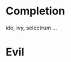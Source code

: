 * Completion
ido, ivy, selectrum ...
** COMMENT IDO
#+begin_src emacs-lisp :tangle init.el
  (use-package ido
    :straight nil
    :custom
    (ido-enable-flex-matching t)
    (ido-everywhere t)
    :config
    (ido-mode +1))
#+end_src

#+begin_src emacs-lisp :tangle init.el
  (use-package ido-vertical-mode
    :straight t
    :custom
    (ido-vertical-define-keys 'C-n-and-C-p-only)
    :config
    (ido-vertical-mode +1))
#+end_src

#+begin_src emacs-lisp :tangle init.el
  (use-package ido-completing-read+
    :straight t
    :config
    (ido-ubiquitous-mode +1))
#+end_src

#+begin_src emacs-lisp :tangle init.el
  (use-package amx
    :straight t
    :config
    (amx-mode +1))
#+end_src

** COMMENT Selectrum
#+begin_src emacs-lisp :tangle init.el
  (use-package selectrum
    :straight t
    :config
    (selectrum-mode +1))

  (use-package prescient
    :straight t
    :config
    (prescient-persist-mode +1))

  (use-package selectrum-prescient
    :straight t
    :config
    (selectrum-prescient-mode +1))

  (use-package ctrlf
    :straight t
    :config
    (ctrlf-mode +1))
#+end_src

* Evil
